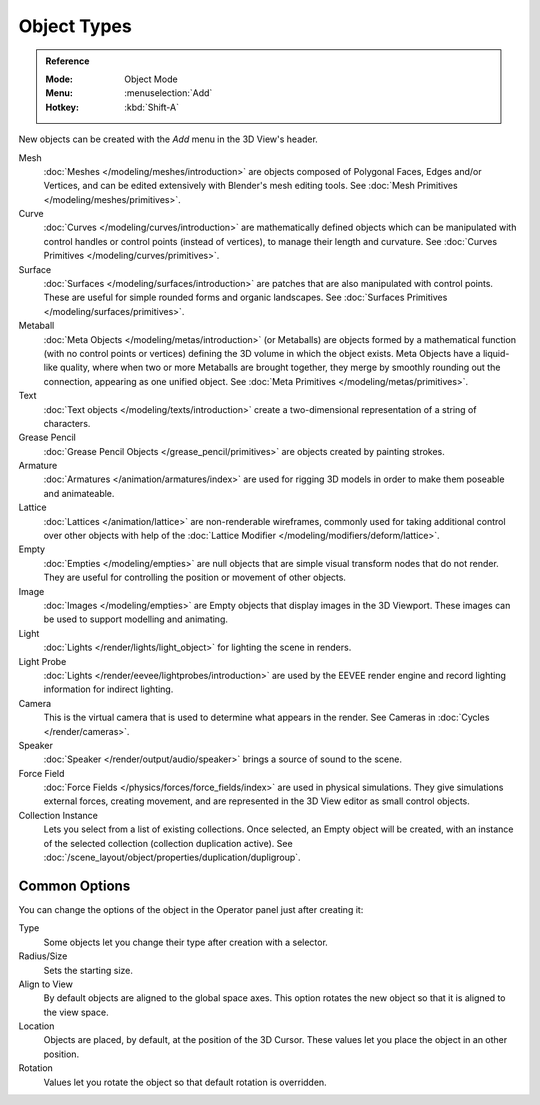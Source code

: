 .. _objects-types:

************
Object Types
************

.. admonition:: Reference
   :class: refbox

   :Mode:      Object Mode
   :Menu:      :menuselection:`Add`
   :Hotkey:    :kbd:`Shift-A`

New objects can be created with the *Add* menu in the 3D View's header.

Mesh
   :doc:`Meshes </modeling/meshes/introduction>` are objects composed of
   Polygonal Faces, Edges and/or Vertices, and can be edited extensively with
   Blender's mesh editing tools. See
   :doc:`Mesh Primitives </modeling/meshes/primitives>`.
Curve
   :doc:`Curves </modeling/curves/introduction>` are mathematically defined
   objects which can be manipulated with control handles or control points
   (instead of vertices), to manage their length and curvature. See
   :doc:`Curves Primitives </modeling/curves/primitives>`.
Surface
   :doc:`Surfaces </modeling/surfaces/introduction>` are patches that are also
   manipulated with control points. These are useful for simple rounded forms
   and organic landscapes. See
   :doc:`Surfaces Primitives </modeling/surfaces/primitives>`.
Metaball
   :doc:`Meta Objects </modeling/metas/introduction>` (or Metaballs) are objects
   formed by a mathematical function (with no control points or vertices)
   defining the 3D volume in which the object exists. Meta Objects have a
   liquid-like quality, where when two or more Metaballs are brought together,
   they merge by smoothly rounding out the connection, appearing as one unified
   object. See :doc:`Meta Primitives </modeling/metas/primitives>`.
Text
   :doc:`Text objects </modeling/texts/introduction>`
   create a two-dimensional representation of a string of characters.
Grease Pencil
   :doc:`Grease Pencil Objects </grease_pencil/primitives>` are objects created
   by painting strokes.

Armature
   :doc:`Armatures </animation/armatures/index>` are used for rigging 3D models
   in order to make them poseable and animateable.
Lattice
   :doc:`Lattices </animation/lattice>` are non-renderable wireframes, commonly
   used for taking additional control over other objects with help of the
   :doc:`Lattice Modifier </modeling/modifiers/deform/lattice>`.

Empty
   :doc:`Empties </modeling/empties>` are null objects that are simple visual
   transform nodes that do not render. They are useful for controlling the
   position or movement of other objects.
Image
   :doc:`Images </modeling/empties>` are Empty objects that display images in
   the 3D Viewport. These images can be used to support modelling and animating.

Light
   :doc:`Lights </render/lights/light_object>` for lighting the scene in
   renders.
Light Probe
   :doc:`Lights </render/eevee/lightprobes/introduction>` are used by the 
   EEVEE render engine and record lighting information for indirect lighting.

Camera
   This is the virtual camera that is used to determine what appears in the
   render. See Cameras in :doc:`Cycles </render/cameras>`.

Speaker
   :doc:`Speaker </render/output/audio/speaker>` brings a source of sound to the
   scene.

Force Field
   :doc:`Force Fields </physics/forces/force_fields/index>` are used in physical
   simulations. They give simulations external forces, creating movement, and
   are represented in the 3D View editor as small control objects.

Collection Instance
   .. TODO2.8: update link

   Lets you select from a list of existing collections. Once selected, an Empty
   object will be created, with an instance of the selected collection
   (collection duplication active). See
   :doc:`/scene_layout/object/properties/duplication/dupligroup`.


.. _object-common-options:

Common Options
==============

You can change the options of the object in the Operator panel just after
creating it:

Type
   Some objects let you change their type after creation with a selector.
Radius/Size
   Sets the starting size.

   .. from the center to what? compare plane to circle (3 vertices)

Align to View
   By default objects are aligned to the global space axes.
   This option rotates the new object so that it is aligned to the view space.
Location
   Objects are placed, by default, at the position of the 3D Cursor.
   These values let you place the object in an other position.
Rotation
   Values let you rotate the object so that default rotation is overridden.
